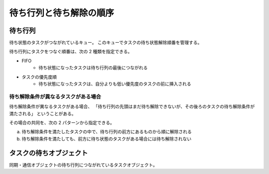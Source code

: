 ========================
待ち行列と待ち解除の順序
========================

--------
待ち行列
--------

待ち状態のタスクがつながれているキュー。
このキューでタスクの待ち状態解除順番を管理する。

待ち行列にタスクをつなぐ順番は、次の 2 種類を指定できる。

- FIFO
   - 待ち状態になったタスクは待ち行列の最後につながれる
- タスクの優先度順
   - 待ち状態になったタスクは、自分よりも低い優先度のタスクの前に挿入される


待ち解除条件が異なるタスクがある場合
------------------------------------

待ち解除条件が異なるタスクがある場合、
「待ち行列の先頭はまだ待ち解除できないが、その後ろのタスクの待ち解除条件が満たされる」
ということがある。

その場合の共同を、次の 2 パターンから指定できる。

a. 待ち解除条件を満たしたタスクの中で、待ち行列の前方にあるものから順に解除される
b. 待ち解除条件を満たしても、前方に待ち状態のタスクがある場合には待ち解除されない


.. index::
   single: タスク; タスクの待ちオブジェクト

------------------------
タスクの待ちオブジェクト
------------------------

同期・通信オブジェクトの待ち行列につながれているタスクオブジェクト。


